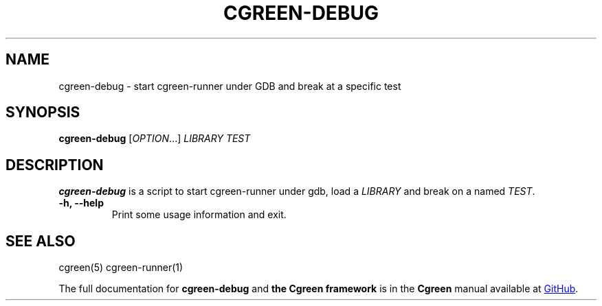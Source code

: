 .TH CGREEN-DEBUG "1" "May 2020" "cgreen 1.2.0" "User Commands"
.SH NAME
cgreen-debug \- start cgreen-runner under GDB and break at a specific test
.SH SYNOPSIS
.B cgreen\-debug
[\fI\,OPTION\/\fR...]
\fILIBRARY\fR \fITEST\fR
.SH DESCRIPTION
.B cgreen-debug
is a script to start cgreen-runner under gdb, load a \fILIBRARY\fR and break
on a named \fITEST\fR.
.TP
.B "\-h, \-\-help"
Print some usage information and exit.

.SH "SEE ALSO"
cgreen(5)
cgreen-runner(1)

.PP
The full documentation for
.B cgreen-debug
and
.B the Cgreen framework
is in the
.B Cgreen
manual available at
.UR https://\:cgreen-devs.github.io/
GitHub 
.UE .

